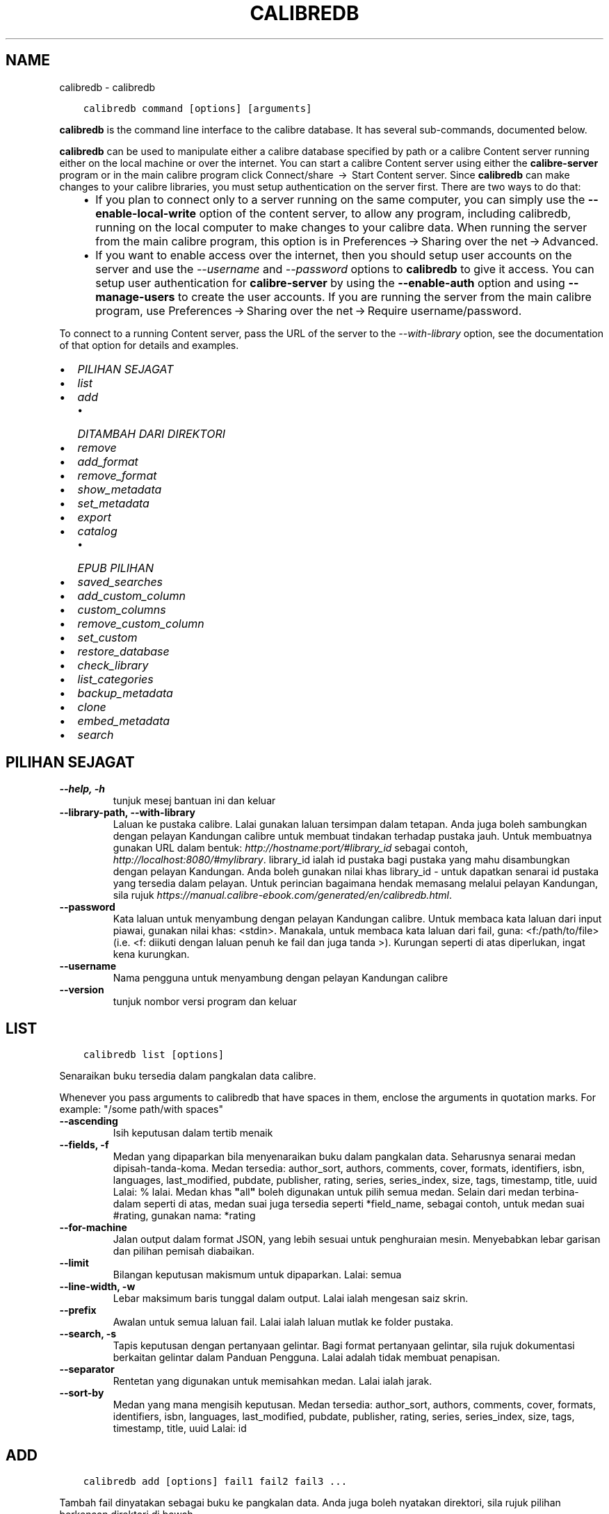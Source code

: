 .\" Man page generated from reStructuredText.
.
.TH "CALIBREDB" "1" "April 24, 2020" "4.14.0" "calibre"
.SH NAME
calibredb \- calibredb
.
.nr rst2man-indent-level 0
.
.de1 rstReportMargin
\\$1 \\n[an-margin]
level \\n[rst2man-indent-level]
level margin: \\n[rst2man-indent\\n[rst2man-indent-level]]
-
\\n[rst2man-indent0]
\\n[rst2man-indent1]
\\n[rst2man-indent2]
..
.de1 INDENT
.\" .rstReportMargin pre:
. RS \\$1
. nr rst2man-indent\\n[rst2man-indent-level] \\n[an-margin]
. nr rst2man-indent-level +1
.\" .rstReportMargin post:
..
.de UNINDENT
. RE
.\" indent \\n[an-margin]
.\" old: \\n[rst2man-indent\\n[rst2man-indent-level]]
.nr rst2man-indent-level -1
.\" new: \\n[rst2man-indent\\n[rst2man-indent-level]]
.in \\n[rst2man-indent\\n[rst2man-indent-level]]u
..
.INDENT 0.0
.INDENT 3.5
.sp
.nf
.ft C
calibredb command [options] [arguments]
.ft P
.fi
.UNINDENT
.UNINDENT
.sp
\fBcalibredb\fP is the command line interface to the calibre database. It has
several sub\-commands, documented below.
.sp
\fBcalibredb\fP can be used to manipulate either a calibre database
specified by path or a calibre Content server running either on
the local machine or over the internet. You can start a calibre
Content server using either the \fBcalibre\-server\fP
program or in the main calibre program click Connect/share  → 
Start Content server\&. Since \fBcalibredb\fP can make changes to your
calibre libraries, you must setup authentication on the server first. There
are two ways to do that:
.INDENT 0.0
.INDENT 3.5
.INDENT 0.0
.IP \(bu 2
If you plan to connect only to a server running on the same computer,
you can simply use the \fB\-\-enable\-local\-write\fP option of the
content server, to allow any program, including calibredb, running on
the local computer to make changes to your calibre data. When running
the server from the main calibre program, this option is in
Preferences → Sharing over the net → Advanced\&.
.IP \(bu 2
If you want to enable access over the internet, then you should setup
user accounts on the server and use the \fI\%\-\-username\fP and \fI\%\-\-password\fP
options to \fBcalibredb\fP to give it access. You can setup
user authentication for \fBcalibre\-server\fP by using the \fB\-\-enable\-auth\fP
option and using \fB\-\-manage\-users\fP to create the user accounts.
If you are running the server from the main calibre program, use
Preferences → Sharing over the net → Require username/password\&.
.UNINDENT
.UNINDENT
.UNINDENT
.sp
To connect to a running Content server, pass the URL of the server to the
\fI\%\-\-with\-library\fP option, see the documentation of that option for
details and examples.
.INDENT 0.0
.IP \(bu 2
\fI\%PILIHAN SEJAGAT\fP
.IP \(bu 2
\fI\%list\fP
.IP \(bu 2
\fI\%add\fP
.INDENT 2.0
.IP \(bu 2
\fI\%DITAMBAH DARI DIREKTORI\fP
.UNINDENT
.IP \(bu 2
\fI\%remove\fP
.IP \(bu 2
\fI\%add_format\fP
.IP \(bu 2
\fI\%remove_format\fP
.IP \(bu 2
\fI\%show_metadata\fP
.IP \(bu 2
\fI\%set_metadata\fP
.IP \(bu 2
\fI\%export\fP
.IP \(bu 2
\fI\%catalog\fP
.INDENT 2.0
.IP \(bu 2
\fI\%EPUB PILIHAN\fP
.UNINDENT
.IP \(bu 2
\fI\%saved_searches\fP
.IP \(bu 2
\fI\%add_custom_column\fP
.IP \(bu 2
\fI\%custom_columns\fP
.IP \(bu 2
\fI\%remove_custom_column\fP
.IP \(bu 2
\fI\%set_custom\fP
.IP \(bu 2
\fI\%restore_database\fP
.IP \(bu 2
\fI\%check_library\fP
.IP \(bu 2
\fI\%list_categories\fP
.IP \(bu 2
\fI\%backup_metadata\fP
.IP \(bu 2
\fI\%clone\fP
.IP \(bu 2
\fI\%embed_metadata\fP
.IP \(bu 2
\fI\%search\fP
.UNINDENT
.SH PILIHAN SEJAGAT
.INDENT 0.0
.TP
.B \-\-help, \-h
tunjuk mesej bantuan ini dan keluar
.UNINDENT
.INDENT 0.0
.TP
.B \-\-library\-path, \-\-with\-library
Laluan ke pustaka calibre. Lalai gunakan laluan tersimpan dalam tetapan. Anda juga boleh sambungkan dengan pelayan Kandungan calibre untuk membuat tindakan terhadap pustaka jauh. Untuk membuatnya gunakan URL dalam bentuk: \fI\%http://hostname:port/#library_id\fP sebagai contoh, \fI\%http://localhost:8080/#mylibrary\fP\&. library_id ialah id pustaka bagi pustaka yang mahu disambungkan dengan pelayan Kandungan. Anda boleh gunakan nilai khas library_id \- untuk dapatkan senarai id pustaka yang tersedia dalam pelayan. Untuk perincian bagaimana hendak memasang melalui pelayan Kandungan, sila rujuk \fI\%https://manual.calibre\-ebook.com/generated/en/calibredb.html\fP\&.
.UNINDENT
.INDENT 0.0
.TP
.B \-\-password
Kata laluan untuk menyambung dengan pelayan Kandungan calibre. Untuk membaca kata laluan dari input piawai, gunakan nilai khas: <stdin>. Manakala, untuk membaca kata laluan dari fail, guna: <f:/path/to/file> (i.e. <f: diikuti dengan laluan penuh ke fail dan juga tanda >). Kurungan seperti di atas diperlukan, ingat kena kurungkan.
.UNINDENT
.INDENT 0.0
.TP
.B \-\-username
Nama pengguna untuk menyambung dengan pelayan Kandungan calibre
.UNINDENT
.INDENT 0.0
.TP
.B \-\-version
tunjuk nombor versi program dan keluar
.UNINDENT
.SH LIST
.INDENT 0.0
.INDENT 3.5
.sp
.nf
.ft C
calibredb list [options]
.ft P
.fi
.UNINDENT
.UNINDENT
.sp
Senaraikan buku tersedia dalam pangkalan data calibre.
.sp
Whenever you pass arguments to calibredb that have spaces in them, enclose the arguments in quotation marks. For example: "/some path/with spaces"
.INDENT 0.0
.TP
.B \-\-ascending
Isih keputusan dalam tertib menaik
.UNINDENT
.INDENT 0.0
.TP
.B \-\-fields, \-f
Medan yang dipaparkan bila menyenaraikan buku dalam pangkalan data.  Seharusnya senarai medan dipisah\-tanda\-koma. Medan tersedia: author_sort, authors, comments, cover, formats, identifiers, isbn, languages, last_modified, pubdate, publisher, rating, series, series_index, size, tags, timestamp, title, uuid Lalai: % lalai. Medan khas \fB"\fPall\fB"\fP boleh digunakan untuk pilih semua medan. Selain dari medan terbina\-dalam seperti di atas, medan suai juga tersedia seperti *field_name, sebagai contoh, untuk medan suai #rating, gunakan nama: *rating
.UNINDENT
.INDENT 0.0
.TP
.B \-\-for\-machine
Jalan output dalam format JSON, yang lebih sesuai untuk penghuraian mesin. Menyebabkan lebar garisan dan pilihan pemisah diabaikan.
.UNINDENT
.INDENT 0.0
.TP
.B \-\-limit
Bilangan keputusan makismum untuk dipaparkan. Lalai: semua
.UNINDENT
.INDENT 0.0
.TP
.B \-\-line\-width, \-w
Lebar maksimum baris tunggal dalam output. Lalai ialah mengesan saiz skrin.
.UNINDENT
.INDENT 0.0
.TP
.B \-\-prefix
Awalan untuk semua laluan fail. Lalai ialah laluan mutlak ke folder pustaka.
.UNINDENT
.INDENT 0.0
.TP
.B \-\-search, \-s
Tapis keputusan dengan pertanyaan gelintar. Bagi format pertanyaan gelintar, sila rujuk dokumentasi berkaitan gelintar dalam Panduan Pengguna. Lalai adalah tidak membuat penapisan.
.UNINDENT
.INDENT 0.0
.TP
.B \-\-separator
Rentetan yang digunakan untuk memisahkan medan. Lalai ialah jarak.
.UNINDENT
.INDENT 0.0
.TP
.B \-\-sort\-by
Medan yang mana mengisih keputusan. Medan tersedia: author_sort, authors, comments, cover, formats, identifiers, isbn, languages, last_modified, pubdate, publisher, rating, series, series_index, size, tags, timestamp, title, uuid Lalai: id
.UNINDENT
.SH ADD
.INDENT 0.0
.INDENT 3.5
.sp
.nf
.ft C
calibredb add [options] fail1 fail2 fail3 ...
.ft P
.fi
.UNINDENT
.UNINDENT
.sp
Tambah fail dinyatakan sebagai buku ke pangkalan data. Anda juga boleh nyatakan
direktori, sila rujuk pilihan berkenaan direktori di bawah.
.sp
Whenever you pass arguments to calibredb that have spaces in them, enclose the arguments in quotation marks. For example: "/some path/with spaces"
.INDENT 0.0
.TP
.B \-\-authors, \-a
Tetapkan pengarang buku yang ditambah
.UNINDENT
.INDENT 0.0
.TP
.B \-\-cover, \-c
Laluan ke kulit buku digunakan untuk buku yang ditambah
.UNINDENT
.INDENT 0.0
.TP
.B \-\-duplicates, \-d
Tambah buku ke pangkalan data walaupun ia sudah wujud. Perbandingan dibuat berdasarkan tajuk buku.
.UNINDENT
.INDENT 0.0
.TP
.B \-\-empty, \-e
Tambah buku kosong (buku tanpa format)
.UNINDENT
.INDENT 0.0
.TP
.B \-\-identifier, \-I
Tetapkan pengecam unutk buku ini, contohnya \-I asin:XXX \-I isbn:YYY
.UNINDENT
.INDENT 0.0
.TP
.B \-\-isbn, \-i
Tetapkan ISBN buku yang ditambah
.UNINDENT
.INDENT 0.0
.TP
.B \-\-languages, \-l
Senarai dipisah tanda koma bahasa (terbaik gunakan kod bahasa ISO639, walaupun sesetengah nama bahasa juga dikenalpasti)
.UNINDENT
.INDENT 0.0
.TP
.B \-\-series, \-s
Tetapkan siri bagi buku yang ditambah
.UNINDENT
.INDENT 0.0
.TP
.B \-\-series\-index, \-S
Tetapkan nombor siri bagi buku yang ditambah
.UNINDENT
.INDENT 0.0
.TP
.B \-\-tags, \-T
Tetapkan tag bagi buku yang ditambah
.UNINDENT
.INDENT 0.0
.TP
.B \-\-title, \-t
Tetapkan tajuk buku yang ditambah
.UNINDENT
.SS DITAMBAH DARI DIREKTORI
.sp
Pilihan untuk mengawal penambahan buku dari direktori. Secara lalai hanya fail yang mempunyai sambungan jenis fail e\-buku yang diketahui boleh ditambah.
.INDENT 0.0
.TP
.B \-\-add
Satu pola (glob) nama fail, fail yang sepadan dengan pola ini akan diabaikan bila mengimbas direktori untuk dapatkan fail, walaupun jika ia bukanlah jenis fail e\-buku yang dikenali. Boleh dinyatakan lebih dari sekali untuk pola berbilang.
.UNINDENT
.INDENT 0.0
.TP
.B \-\-ignore
Satu pola (glob) nama fail, fail yang sepadan dengan pola ini akan diabaikan bila mengimbas direktori untuk dapatkan fail. Boleh dinyatakan lebih dari sekali untuk pola berbilang. Sebagai contoh: *.pdf akan abaikan semua fail pdf
.UNINDENT
.INDENT 0.0
.TP
.B \-\-one\-book\-per\-directory, \-1
Anggap setiap direktori hanya mempunyai satu buku logikal dan semua fail berada di dalamnya adalah format ebuku yang berlainan bagi buku tersebut
.UNINDENT
.INDENT 0.0
.TP
.B \-\-recurse, \-r
Proses direktori secara rekursif
.UNINDENT
.SH REMOVE
.INDENT 0.0
.INDENT 3.5
.sp
.nf
.ft C
calibredb remove ids
.ft P
.fi
.UNINDENT
.UNINDENT
.sp
Buang buku yang dikenalpasti dengan id dari pangkalan data. id seharusnya senarai terpisah\-tanda\-koma nombor id (anda boleh dapatkan nombor id dengan menggunakan perintah gelintar). Sebagai contoh, 23,34,57\-85 (bila menyatakan julat, nombor terakhir dalam julat tidak disertakan).
.sp
Whenever you pass arguments to calibredb that have spaces in them, enclose the arguments in quotation marks. For example: "/some path/with spaces"
.INDENT 0.0
.TP
.B \-\-permanent
Jangan guna tong sampah kitar semula
.UNINDENT
.SH ADD_FORMAT
.INDENT 0.0
.INDENT 3.5
.sp
.nf
.ft C
calibredb add_format [options] id fail_ebuku
.ft P
.fi
.UNINDENT
.UNINDENT
.sp
Tambah e\-buku dalam fail_ebuku kepada format tersedia untuk buku logikal yang dkenalpasti dengan id. Anda boleh dapatkan id menerusi perintah gelintar. Jika format sudah wujud, ia akan digantikan, melainkan pilihan tidak ganti dinyatakan.
.sp
Whenever you pass arguments to calibredb that have spaces in them, enclose the arguments in quotation marks. For example: "/some path/with spaces"
.INDENT 0.0
.TP
.B \-\-dont\-replace
Jangan ganti format jika ia sudah wujud
.UNINDENT
.SH REMOVE_FORMAT
.INDENT 0.0
.INDENT 3.5
.sp
.nf
.ft C
calibredb remove_format [options] id fmt
.ft P
.fi
.UNINDENT
.UNINDENT
.sp
Buang format fmt dari buku logikal yang dikenalpasti dengan id. Anda boleh dapatkan id menerusi perintah gelintar. fmt seharusnya sambungan fail seperti LRF atau TXT atau EPUB. Jika buku logikal tidak mempunyai fmt, jangan buat apa\-apa.
.sp
Whenever you pass arguments to calibredb that have spaces in them, enclose the arguments in quotation marks. For example: "/some path/with spaces"
.SH SHOW_METADATA
.INDENT 0.0
.INDENT 3.5
.sp
.nf
.ft C
calibredb show_metadata [options] id
.ft P
.fi
.UNINDENT
.UNINDENT
.sp
Tunjuk data meta yang tersimpan dalam pangkalan data calibre bagi buku
yang dikenalpasti oleh id.
id ialah nombor id dari perintah gelintar.
.sp
Whenever you pass arguments to calibredb that have spaces in them, enclose the arguments in quotation marks. For example: "/some path/with spaces"
.INDENT 0.0
.TP
.B \-\-as\-opf
Cetak data meta dalam bentuk OPF (XML)
.UNINDENT
.SH SET_METADATA
.INDENT 0.0
.INDENT 3.5
.sp
.nf
.ft C
calibredb set_metadata [options] id [/laluan/ke/metadata.opf]
.ft P
.fi
.UNINDENT
.UNINDENT
.sp
Tetapan data meta yang tersimpan dalam pangkalan data calibre bagi buku
yang dikenalpasti dengan id dari fail OPF metadata.opf. id ialah nombor id
dari perintah gelintar. Anda boleh dapatkan format OPF dengan menggunakan
\-\-as\-opf yang ditukar ke perintah show_metadata. Anda juga boleh tetapkan
data meta bagi medan secara individu dengan pilihan \-\-field. Jika anda guna
pilihan \-\-field, tidak perlu nyatakan fail OPF.
.sp
Whenever you pass arguments to calibredb that have spaces in them, enclose the arguments in quotation marks. For example: "/some path/with spaces"
.INDENT 0.0
.TP
.B \-\-field, \-f
Medan yang ditetapkan. Format ialah field_name:value, contohnya: \fI\%\-\-field\fP tags:tag1,tag2. Guna \fI\%\-\-list\-fields\fP untuk dapatkansenarai bagi semua nama medan. Anda boleh nyatakan pilihan ini berbilang kali untuk tetapkan medan berbilang. Perhatian: Bagi bahasa anda mesti guna kod bahasa ISO639 (contohnya en untuk bahasa Inggeris, ms untuk Bahasa Melayu dan sebagainya). Bagi pengecam, sintaks ialah \fI\%\-\-field\fP identifiers:isbn:XXXX,doi:YYYYY. Bagi medan boolean (yes/no) gunakan true dan false atau yes dan no.
.UNINDENT
.INDENT 0.0
.TP
.B \-\-list\-fields, \-l
Senarai nama medan data meta yang boleh digunakan dengan pilihan \fI\%\-\-field\fP
.UNINDENT
.SH EXPORT
.INDENT 0.0
.INDENT 3.5
.sp
.nf
.ft C
calibredb export [options] ids
.ft P
.fi
.UNINDENT
.UNINDENT
.sp
Eksport buku yang dinyatakan dengan id (senarai dipisah\-tanda\-koma) ke
sistem fail. Operasi eksport simpan semua format buku, kulit bukunya dan
data meta (dalam fail opf). Anda boleh dapatan nombor id melalui
perintah gelintar.
.sp
Whenever you pass arguments to calibredb that have spaces in them, enclose the arguments in quotation marks. For example: "/some path/with spaces"
.INDENT 0.0
.TP
.B \-\-all
Eksport semua buku dalam pangkalan data, mengabaikan senarai id.
.UNINDENT
.INDENT 0.0
.TP
.B \-\-dont\-asciiize
Kebiasaannya, calibre akan menukar semua aksara bukan Inggeris ke setara Inggeris bagi nama fail. AMARAN: Jika anda matikan ini, anda akan hadapi ralat ketika menyimpan, bergantung pada bagaimana kecekapan sistem fail anda mengendalikan penyimpanan yang menyokong unikod. Menyatakan suis ini akan matikan kelakuan ini.
.UNINDENT
.INDENT 0.0
.TP
.B \-\-dont\-save\-cover
Biasanya, calibre akan simpan kulit buku dalam fail berasingan bersama\-sama dengan fail ebuku yang sebenarnya. Menyatakan suis ini akan matikan kelakuan ini.
.UNINDENT
.INDENT 0.0
.TP
.B \-\-dont\-update\-metadata
Biasanya, calibre akan mengemaskini data meta dalam fail tersimpan dari pustaka calibre. Menjadikan proses penyimpanan ke dalam cakera lebih lambat. Menyatakan suis ini akan matikan kelakuan ini.
.UNINDENT
.INDENT 0.0
.TP
.B \-\-dont\-write\-opf
Biasanya, calibre akan tulis data meta ke dalam fail OPS secara berasingan bersama\-sama dengan fail ebuku yang sebenarnya. Menyatakan suis ini akan matikan kelakuan ini.
.UNINDENT
.INDENT 0.0
.TP
.B \-\-formats
Senarai format dipisah\-koma untuk simpan setiap buku. Secara lalai semua format yang tersedia disimpan.
.UNINDENT
.INDENT 0.0
.TP
.B \-\-progress
Kemajuan laporan
.UNINDENT
.INDENT 0.0
.TP
.B \-\-replace\-whitespace
Ganti ruang putih dengan underscore.
.UNINDENT
.INDENT 0.0
.TP
.B \-\-single\-dir
Eksport semua buku ke dalam satu direktori
.UNINDENT
.INDENT 0.0
.TP
.B \-\-template
Templat yang mengawal nama fail dan struktur fail tersimpan. Lalai ialah \fB"\fP{author_sort}/{title}/{title} \- {authors}\fB"\fP yang akan menyimpan buku ke dalam sub\-direktori per\-pengarang dengan nama fail yang mengandungi tajuk dan pengarang. Kawalan yang tersedia adalah: {author_sort, authors, id, isbn, languages, last_modified, pubdate, publisher, rating, series, series_index, tags, timestamp, title}
.UNINDENT
.INDENT 0.0
.TP
.B \-\-timefmt
Format yang memaparkan tarikh. %d \- hari, %b \- bulan, %m \- nombor bulan, %Y \- tahun. Lalai ialah: %b, %Y
.UNINDENT
.INDENT 0.0
.TP
.B \-\-to\-dir
Eksport buku ke direktori yang dinyatakan, Lalai ialah .
.UNINDENT
.INDENT 0.0
.TP
.B \-\-to\-lowercase
Tukar laluan menjadi huruf kecil.
.UNINDENT
.SH CATALOG
.INDENT 0.0
.INDENT 3.5
.sp
.nf
.ft C
calibredb catalog /laluan/ke/destinasi.(csv|epub|mobi|xml...) [pilihan]


Eksport satu katalog dalam format dinyatakan oleh sambungan laluan/ke/destinasi.
Pilihan kawal bagaimana masukan dipapar dalam output katalog yang dijana.
Perhatian, format katalog berbeza menyokong set pilihan yang berbeza.
.ft P
.fi
.UNINDENT
.UNINDENT
.sp
Whenever you pass arguments to calibredb that have spaces in them, enclose the arguments in quotation marks. For example: "/some path/with spaces"
.INDENT 0.0
.TP
.B \-\-ids, \-i
Senarai terpisah\-koma bagi ID pangkalan data ke katalog. Jika diisytihar, \fI\%\-\-search\fP diabaikan. Lalai: all
.UNINDENT
.INDENT 0.0
.TP
.B \-\-search, \-s
Tapis keputusan dengan pertanyaan gelintar. Bagi format pertanyaan gelintar, sila rujuk dokumentasi berkaitan gelintar dalam Panduan Pengguna. Lalai: tanpa penapisan
.UNINDENT
.INDENT 0.0
.TP
.B \-\-verbose, \-v
Tunjuk maklumat output terperinci. Berguna untuk penyahpepijatan
.UNINDENT
.SS EPUB PILIHAN
.INDENT 0.0
.TP
.B \-\-catalog\-title
Tajuk katalog terjana yang digunakan sebagai tajuk dalam data meta. Lalai: \fB\(aq\fPMy Books\fB\(aq\fP Dilaksana pada: format output AZW3, EPUB, MOBI
.UNINDENT
.INDENT 0.0
.TP
.B \-\-cross\-reference\-authors
Cipta rujukan\-silang pada seksyen Pengarang bagi buku dengan pengarang berbilang. Lalai: \fB\(aq\fPFalse\fB\(aq\fP Dilaksana pada: format output AZW3, EPUB, MOBI
.UNINDENT
.INDENT 0.0
.TP
.B \-\-debug\-pipeline
Simpan output dari tahap berlainan bagi penukaran talian paip ke direktori yang dinyatakan. Berguna jika anda tidak pasti pada tahap manakah proses penukaran yang mana berlakunya pepijat. Lalai: \fB\(aq\fPNone\fB\(aq\fP Dilaksana pada: format output AZW3, EPUB, MOBI
.UNINDENT
.INDENT 0.0
.TP
.B \-\-exclude\-genre
Ungkapan nalar menjelaskan tag untuk diasing sebagai genre. Lalai: \fB\(aq\fP[.+]|^+$\fB\(aq\fP asingkan tag terkurung, seperti \fB\(aq\fP[Project Gutenberg]\fB\(aq\fP, dan \fB\(aq\fP+\fB\(aq\fP, tag lalai untuk baca buku. Dilaksana pada: format output AZW3, EPUB, MOBI
.UNINDENT
.INDENT 0.0
.TP
.B \-\-exclusion\-rules
Nyatakan peraturan yang digunakan untuk asingkan buku dari katalog terjana. Model peraturan pengecualian adalah sama ada (\fB\(aq\fP<rule name>\fB\(aq\fP,\fB\(aq\fPTags\fB\(aq\fP,\fB\(aq\fP<comma\-separated list of tags>\fB\(aq\fP) atau (\fB\(aq\fP<rule name>\fB\(aq\fP,\fB\(aq\fP<custom column>\fB\(aq\fP,\fB\(aq\fP<pattern>\fB\(aq\fP). Contohnya: ((\fB\(aq\fPArchived books\fB\(aq\fP,\fB\(aq\fP#status\fB\(aq\fP,\fB\(aq\fPArchived\fB\(aq\fP),) akan asingkan buku dengan nilai \fB\(aq\fPArchived\fB\(aq\fP dalam lajur suai \fB\(aq\fPstatus\fB\(aq\fP\&. Bila peraturan berbilang ditakrif, semua peraturan akan dilaksanakan. Lalai:  \fB"\fP((\fB\(aq\fPCatalogs\fB\(aq\fP,\fB\(aq\fPTags\fB\(aq\fP,\fB\(aq\fPCatalog\fB\(aq\fP),)\fB"\fP Dilaksana pada format output AZW3, EPUB, MOBI
.UNINDENT
.INDENT 0.0
.TP
.B \-\-generate\-authors
Sertakan seksyen \fB\(aq\fPPengarang\fB\(aq\fP dalam katalog. Lalai: \fB\(aq\fPFalse\fB\(aq\fP Dilaksanakan pada: format output AZW3, EPUB, MOBI
.UNINDENT
.INDENT 0.0
.TP
.B \-\-generate\-descriptions
Sertakan seksyen \fB\(aq\fPKeterangan\fB\(aq\fP dalam katalog. Lalai: \fB\(aq\fPFalse\fB\(aq\fP Dilaksanakan pada: format output AZW3, EPUB, MOBI
.UNINDENT
.INDENT 0.0
.TP
.B \-\-generate\-genres
Sertakan seksyen \fB\(aq\fPGenre\fB\(aq\fP dalam katalog. Lalai: \fB\(aq\fPFalse\fB\(aq\fP Dilaksanakan pada: format output AZW3, EPUB, MOBI
.UNINDENT
.INDENT 0.0
.TP
.B \-\-generate\-recently\-added
Sertakan seksyen \fB\(aq\fPDitambah Baru\-Baru Ini\fB\(aq\fP dalam katalog. Lalai: \fB\(aq\fPFalse\fB\(aq\fP Dilaksanakan pada: format output AZW3, EPUB, MOBI
.UNINDENT
.INDENT 0.0
.TP
.B \-\-generate\-series
Sertakan seksyen \fB\(aq\fPSiri\fB\(aq\fP dalam katalog. Lalai: \fB\(aq\fPFalse\fB\(aq\fP Dilaksanakan pada: format output AZW3, EPUB, MOBI
.UNINDENT
.INDENT 0.0
.TP
.B \-\-generate\-titles
Sertakan seksyen \fB\(aq\fPTajuk\fB\(aq\fP dalam katalog. Lalai: \fB\(aq\fPFalse\fB\(aq\fP Dilaksanakan pada: format output AZW3, EPUB, MOBI
.UNINDENT
.INDENT 0.0
.TP
.B \-\-genre\-source\-field
Medan sumber untuk seksyen \fB\(aq\fPGenre\fB\(aq\fP\&. Lalai: \fB\(aq\fPTag\fB\(aq\fP Dilaksana pada: format output AZW3, EPUB, MOBI
.UNINDENT
.INDENT 0.0
.TP
.B \-\-header\-note\-source\-field
Medan suai mengandungi teks nota untuk disisip dalam Pengepala Keterangan. Lalai: \fB\(aq\fP\fB\(aq\fP Dilaksana pada: format output AZW3, EPUB, MOBI
.UNINDENT
.INDENT 0.0
.TP
.B \-\-merge\-comments\-rule
#<custom field>:[before|after]:[True|False] nyatakan:  <custom field> Medan suai mengandungi nota untuk gabungkan dengan Ulasan  [before|after] Penggantian nota berpandukan Ulasan  [True|False] \- Peraturan mengufuk yang disisip diantara nota dengan ulasan Lalai: \fB\(aq\fP::\fB\(aq\fP Dilaksana pada format output AZW3, EPUB, MOBI
.UNINDENT
.INDENT 0.0
.TP
.B \-\-output\-profile
Nyatakan profil output. Dalam sesetengah kes, satu profil output diperlukan untuk optimumkan katalog bagi peranti.  Contohnya, \fB\(aq\fPkindle\fB\(aq\fP atau \fB\(aq\fPkindle_dx\fB\(aq\fP hasilkan Senarai Kandungan berstrukutr dengan Seksyen dan Artikel. Lalai: \fB\(aq\fPNone\fB\(aq\fP Dilaksana pada: format output AZW3, EPUB, MOBI
.UNINDENT
.INDENT 0.0
.TP
.B \-\-prefix\-rules
Nyatakan peraturan yang digunakan untuk disertakan awalan yang menunjukkan buku telah dibaca, item senarai idaman dan lain\-lain awalan khusus\-pengguna. Model untuk peraturan awalan ialah (\fB\(aq\fP<rule name>\fB\(aq\fP,\fB\(aq\fP<source field>\fB\(aq\fP,\fB\(aq\fP<pattern>\fB\(aq\fP,\fB\(aq\fP<prefix>\fB\(aq\fP). Bila peraturan berbilang ditakrif, peraturan pertama yang sepadan akan digunaakn. Lalai: \fB"\fP((\fB\(aq\fPRead books\fB\(aq\fP,\fB\(aq\fPtags\fB\(aq\fP,\fB\(aq\fP+\fB\(aq\fP,\fB\(aq\fP✓\fB\(aq\fP),(\fB\(aq\fPWishlist item\fB\(aq\fP,\fB\(aq\fPtags\fB\(aq\fP,\fB\(aq\fPWishlist\fB\(aq\fP,\fB\(aq\fP×\fB\(aq\fP))\fB"\fP Dilaksana pada format output AZW3, EPUB, MOBI
.UNINDENT
.INDENT 0.0
.TP
.B \-\-preset
Guna praset bernama yang dicipta dengan pembina katalog GUI. Satu praset menyatakan semua tetapan untuk membina katalog. Lalai: \fB\(aq\fPNone\fB\(aq\fP Dilaksana pada: format output AZW3, EPUB, MOBI
.UNINDENT
.INDENT 0.0
.TP
.B \-\-thumb\-width
Saiz pembayang (dalam inci) untuk kulit buku dalam katalog. Julat: 1.0 \- 2.0 Lalai: \fB\(aq\fP1.0\fB\(aq\fP Dilaksanakan pada: format output AZW3, EPUB, MOBI
.UNINDENT
.INDENT 0.0
.TP
.B \-\-use\-existing\-cover
Ganti kulit buku sedia ada bila menjana katalog. Lalai: \fB\(aq\fPFalse\fB\(aq\fP Dilaksanakan pada: format output AZW3, EPUB, MOBI
.UNINDENT
.SH SAVED_SEARCHES
.INDENT 0.0
.INDENT 3.5
.sp
.nf
.ft C
calibredb saved_searches [options] (list|add|remove)
.ft P
.fi
.UNINDENT
.UNINDENT
.sp
Urus gelintar tersimpan yang disimpan dalam pangkalan data ini.
Jika anda cuba menambah pertanyaan dengan nama sedia ada, ia
akan digantikan.
.sp
Sintaks untuk penambahan:
.sp
calibredb \fBsaved_searches\fP add search_name search_expression
.sp
Sintaks untuk pembuangan:
.sp
calibredb \fBsaved_searches\fP remove search_name
.sp
Whenever you pass arguments to calibredb that have spaces in them, enclose the arguments in quotation marks. For example: "/some path/with spaces"
.SH ADD_CUSTOM_COLUMN
.INDENT 0.0
.INDENT 3.5
.sp
.nf
.ft C
calibredb add_custom_column [options] label name datatype
.ft P
.fi
.UNINDENT
.UNINDENT
.sp
Cipta lajur suai. label ialah nama mesra mesin bagi lajur. Seharusnya tidak
mengandungi jarak atau titik bertindih. nama adalah nama lajur yang boleh dibaca
oleh manusia. jenis data adalah salah satu dari: bool, comments, composite, datetime, enumeration, float, int, rating, series, text
.sp
Whenever you pass arguments to calibredb that have spaces in them, enclose the arguments in quotation marks. For example: "/some path/with spaces"
.INDENT 0.0
.TP
.B \-\-display
Satu kamus pilihan untuk suaikan bagaimana data dalam lajur ini ditafsir. Ia adalah rentetan JSON. Untuk lajur enumerasi, guna \fI\%\-\-display\fP\fB"\fP{\e \fB"\fPenum_values\e \fB"\fP:[\e \fB"\fPval1\e \fB"\fP, \e \fB"\fPval2\e \fB"\fP]}\fB"\fP Terdapat banyak pilihan yang boleh pergi ke dalam pembolehubah paparan. Pilihan mengikut lajur adalah: composite: composite_template, composite_sort, make_category,contains_html, use_decorations datetime: date_format enumeration: enum_values, enum_colors, use_decorations int, float: number_format text: is_names, use_decorations  Cara terbaik mencari gabungan sah ialah dengan mencipta lajur suai bagi jenis bersesuaian dalam GUI kemudian cari dalam sandar OPF bagi sesebuah buku (pastikan OPF baharu telah dicipta semenjak lajur telah ditambah). Anda akan lihat JSON untuk \fB"\fPdisplay\fB"\fP bagi lajur baharu dalam OPF.
.UNINDENT
.INDENT 0.0
.TP
.B \-\-is\-multiple
Lajur ini menyimpan tag seperti data (iaitu nilai berbilang dipisah\-tanda\-koma). Hanya dilaksana jika jenis data adalah teks.
.UNINDENT
.SH CUSTOM_COLUMNS
.INDENT 0.0
.INDENT 3.5
.sp
.nf
.ft C
calibredb custom_columns [options]


Senaraikan lajur suai tersedia. Tunjuk label dan id lajur.
.ft P
.fi
.UNINDENT
.UNINDENT
.sp
Whenever you pass arguments to calibredb that have spaces in them, enclose the arguments in quotation marks. For example: "/some path/with spaces"
.INDENT 0.0
.TP
.B \-\-details, \-d
Tunjuk perincian untuk setiap lajur.
.UNINDENT
.SH REMOVE_CUSTOM_COLUMN
.INDENT 0.0
.INDENT 3.5
.sp
.nf
.ft C
calibredb remove_custom_column [options] label


Buang lajur suai yang dikenalpasti oleh label. Anda boleh lihat lajur
tersedia dengan perintah custom_columns.
.ft P
.fi
.UNINDENT
.UNINDENT
.sp
Whenever you pass arguments to calibredb that have spaces in them, enclose the arguments in quotation marks. For example: "/some path/with spaces"
.INDENT 0.0
.TP
.B \-\-force, \-f
Jangan tanya untuk pengesahan
.UNINDENT
.SH SET_CUSTOM
.INDENT 0.0
.INDENT 3.5
.sp
.nf
.ft C
calibredb set_custom [options] column id value
.ft P
.fi
.UNINDENT
.UNINDENT
.sp
Tetapkan nilai lajur suai bagi buku yang dikenalpasti oleh id.
Anda boleh dapatkan senarai id menggunakan perintah gelintar.
Anda boleh dapatkan senarai nama lajur suai menggunakan perintah
custom_columns.
.sp
Whenever you pass arguments to calibredb that have spaces in them, enclose the arguments in quotation marks. For example: "/some path/with spaces"
.INDENT 0.0
.TP
.B \-\-append, \-a
Jika lajur menyimpan nilai berbilang, tambah nilai yang dinyatakan pada mana\-mana yang ada, selain dari menulis\-ganti ia.
.UNINDENT
.SH RESTORE_DATABASE
.INDENT 0.0
.INDENT 3.5
.sp
.nf
.ft C
calibredb restore_database [options]
.ft P
.fi
.UNINDENT
.UNINDENT
.sp
Pulih pangkalan data ini dari data meta tersimpan dalam fail OPF dalam
setiap direktori bagi pustaka calibre. Ia berguna jika fail metadat.db anda
mengalami kerosakan.
.sp
AMARAN: Perintah ini sepenuhnya jana semula pangkalan data anda. Anda
akan kehilangan semua gelintar tersimpan, kategori pengguna, papan palam,
tetapan penukaran per\-buku tersimpan, dan resepi suai. Data meta tersimpan
hanya benar\-benar tepat sepertimana yang ditemui dalam fail OPF.
.sp
Whenever you pass arguments to calibredb that have spaces in them, enclose the arguments in quotation marks. For example: "/some path/with spaces"
.INDENT 0.0
.TP
.B \-\-really\-do\-it, \-r
Pasti mahu buat pemulihan. Perintah tidak akan berjalan melainkan pilihan ini dinyatakan.
.UNINDENT
.SH CHECK_LIBRARY
.INDENT 0.0
.INDENT 3.5
.sp
.nf
.ft C
calibredb check_library [options]
.ft P
.fi
.UNINDENT
.UNINDENT
.sp
Buat beberapa semakan pada sistem fail yang mewakili pustaka. Laporan adalah invalid_titles, extra_titles, invalid_authors, extra_authors, missing_formats, extra_formats, extra_files, missing_covers, extra_covers, failed_folders
.sp
Whenever you pass arguments to calibredb that have spaces in them, enclose the arguments in quotation marks. For example: "/some path/with spaces"
.INDENT 0.0
.TP
.B \-\-csv, \-c
Output dalam CSV
.UNINDENT
.INDENT 0.0
.TP
.B \-\-ignore_extensions, \-e
Senarai sambungan dipisah\-tanda\-koma untuk diabaikan. Lalai: semua
.UNINDENT
.INDENT 0.0
.TP
.B \-\-ignore_names, \-n
Senarai nama dipisah\-tanda\-koma untuk diabaikan. Lalai: semua
.UNINDENT
.INDENT 0.0
.TP
.B \-\-report, \-r
Senarai laporan dipisah\-tanda\-koma. Lalai: semua
.UNINDENT
.SH LIST_CATEGORIES
.INDENT 0.0
.INDENT 3.5
.sp
.nf
.ft C
calibredb list_categories [options]
.ft P
.fi
.UNINDENT
.UNINDENT
.sp
Hasilkan laporan bagi maklumat kategori dalam pangkalan data.
Maklumat adalah menyamai apa yang ditunjukkan dalam anak
tetingkap tag.
.sp
Whenever you pass arguments to calibredb that have spaces in them, enclose the arguments in quotation marks. For example: "/some path/with spaces"
.INDENT 0.0
.TP
.B \-\-categories, \-r
Senarai nama carian kategori dipisah\-tanda\-koma. Lalai: semua
.UNINDENT
.INDENT 0.0
.TP
.B \-\-csv, \-c
Output dalam CSV
.UNINDENT
.INDENT 0.0
.TP
.B \-\-dialect
Jenis fail CSV yang dihasilkan. Pilihan: excel, excel\-tab
.UNINDENT
.INDENT 0.0
.TP
.B \-\-item_count, \-i
Hanya output bilangan item dalam kategori selain dari kiraan per item di dalam kategori
.UNINDENT
.INDENT 0.0
.TP
.B \-\-width, \-w
Lebar maksimum baris tunggal dalam output. Lalai ialah mengesan saiz skrin.
.UNINDENT
.SH BACKUP_METADATA
.INDENT 0.0
.INDENT 3.5
.sp
.nf
.ft C
calibredb backup_metadata [options]
.ft P
.fi
.UNINDENT
.UNINDENT
.sp
Sandar data meta tersimpan dalam pangkalan data ke dalam fail OPF secara
individu dalam setiap direktori buku. Ia biasanya berlaku secara automatik,
tetapi anda boleh jalankan perintah ini untuk paksa penjanaan\-semula fail
OPF, dengan pilihan \-\-all.
.sp
Perhatian kebiasaannya tidak perlu membuatnya, kerana fail OPF disandar
secara automatik, setiap kali data meta berubah.
.sp
Whenever you pass arguments to calibredb that have spaces in them, enclose the arguments in quotation marks. For example: "/some path/with spaces"
.INDENT 0.0
.TP
.B \-\-all
Biasanya, perintah ini hanya beroperasi pada buku yang mempunyai fail OPF yang telah luput. Pilihan ini menjadikannya beroperasi pada semua buku.
.UNINDENT
.SH CLONE
.INDENT 0.0
.INDENT 3.5
.sp
.nf
.ft C
calibredb clone path/to/new/library
.ft P
.fi
.UNINDENT
.UNINDENT
.sp
Create a \fBclone\fP of the current library. This creates a new, empty library that has all the
same custom columns, Virtual libraries and other settings as the current library.
.sp
The cloned library will contain no books. If you want to create a full duplicate, including
all books, then simply use your filesystem tools to copy the library folder.
.sp
Whenever you pass arguments to calibredb that have spaces in them, enclose the arguments in quotation marks. For example: "/some path/with spaces"
.SH EMBED_METADATA
.INDENT 0.0
.INDENT 3.5
.sp
.nf
.ft C
calibredb embed_metadata [options] book_id
.ft P
.fi
.UNINDENT
.UNINDENT
.sp
Kemaskin data meta dalam fail buku sebenar yang disimpan dalam pustaka
calibre daripada data meta dalam pangkalan data calibre.  Kebiasaannya, data meta
hanya dikemaskini bila mengeksport fail dari calibre, perintah ini berguna jika anda
mahu fail dikemaskini pada tempatnya. Perhatian format fail berbeza mentokong
sejumlah data meta yang berbeza. Anda boleh guna nilai khas \(aqall\(aq bagi book_id
untuk kemaskini data meta dalam semua buku. Anda juga boleh nyatakan banyak
id buku dengan dipisah tanda jarak dan julat id dipisah dengan tanda sengkang.
Contohnya: calibredb \fBembed_metadata\fP 1 2 10\-15 23
.sp
Whenever you pass arguments to calibredb that have spaces in them, enclose the arguments in quotation marks. For example: "/some path/with spaces"
.INDENT 0.0
.TP
.B \-\-only\-formats, \-f
Hanya kemaskini data meta dalam fail bagi format yang dinyatakan. Nyatakan ia berbilang kali untuk format berbilang. Secara lalai, semua format dikemaskinikan.
.UNINDENT
.SH SEARCH
.INDENT 0.0
.INDENT 3.5
.sp
.nf
.ft C
calibredb search [options] ungkapan gelintar
.ft P
.fi
.UNINDENT
.UNINDENT
.sp
Gelintar pustaka untuk terma gelintar tertentu, kembalikan senarai id buku
dipisah tanda koma yang sepadan dengan ungkapan gelintar. Format output
berguna untuk disuap ke dalam perintah lain yang menerima senarai id sebagai
input.
.sp
Ungkapan gelintar boleh jadi apa jua melalui bahasa pertanyaan gelintar calibre,
contohnya: author:asimov title:robot
.sp
Whenever you pass arguments to calibredb that have spaces in them, enclose the arguments in quotation marks. For example: "/some path/with spaces"
.INDENT 0.0
.TP
.B \-\-limit, \-l
Bilangan keputusan makismum yang dikembalikann. Lalai ialah semua keputusan.
.UNINDENT
.SH AUTHOR
Kovid Goyal
.SH COPYRIGHT
Kovid Goyal
.\" Generated by docutils manpage writer.
.
